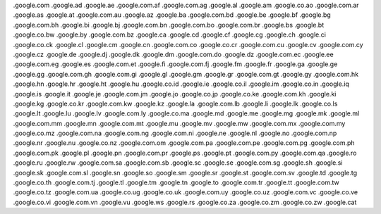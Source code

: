 

.google.com
.google.ad
.google.ae
.google.com.af
.google.com.ag
.google.al
.google.am
.google.co.ao
.google.com.ar
.google.as
.google.at
.google.com.au
.google.az
.google.ba
.google.com.bd
.google.be
.google.bf
.google.bg
.google.com.bh
.google.bi
.google.bj
.google.com.bn
.google.com.bo
.google.com.br
.google.bs
.google.bt
.google.co.bw
.google.by
.google.com.bz
.google.ca
.google.cd
.google.cf
.google.cg
.google.ch
.google.ci
.google.co.ck
.google.cl
.google.cm
.google.cn
.google.com.co
.google.co.cr
.google.com.cu
.google.cv
.google.com.cy
.google.cz
.google.de
.google.dj
.google.dk
.google.dm
.google.com.do
.google.dz
.google.com.ec
.google.ee
.google.com.eg
.google.es
.google.com.et
.google.fi
.google.com.fj
.google.fm
.google.fr
.google.ga
.google.ge
.google.gg
.google.com.gh
.google.com.gi
.google.gl
.google.gm
.google.gr
.google.com.gt
.google.gy
.google.com.hk
.google.hn
.google.hr
.google.ht
.google.hu
.google.co.id
.google.ie
.google.co.il
.google.im
.google.co.in
.google.iq
.google.is
.google.it
.google.je
.google.com.jm
.google.jo
.google.co.jp
.google.co.ke
.google.com.kh
.google.ki
.google.kg
.google.co.kr
.google.com.kw
.google.kz
.google.la
.google.com.lb
.google.li
.google.lk
.google.co.ls
.google.lt
.google.lu
.google.lv
.google.com.ly
.google.co.ma
.google.md
.google.me
.google.mg
.google.mk
.google.ml
.google.com.mm
.google.mn
.google.com.mt
.google.mu
.google.mv
.google.mw
.google.com.mx
.google.com.my
.google.co.mz
.google.com.na
.google.com.ng
.google.com.ni
.google.ne
.google.nl
.google.no
.google.com.np
.google.nr
.google.nu
.google.co.nz
.google.com.om
.google.com.pa
.google.com.pe
.google.com.pg
.google.com.ph
.google.com.pk
.google.pl
.google.pn
.google.com.pr
.google.ps
.google.pt
.google.com.py
.google.com.qa
.google.ro
.google.ru
.google.rw
.google.com.sa
.google.com.sb
.google.sc
.google.se
.google.com.sg
.google.sh
.google.si
.google.sk
.google.com.sl
.google.sn
.google.so
.google.sm
.google.sr
.google.st
.google.com.sv
.google.td
.google.tg
.google.co.th
.google.com.tj
.google.tl
.google.tm
.google.tn
.google.to
.google.com.tr
.google.tt
.google.com.tw
.google.co.tz
.google.com.ua
.google.co.ug
.google.co.uk
.google.com.uy
.google.co.uz
.google.com.vc
.google.co.ve
.google.co.vi
.google.com.vn
.google.vu
.google.ws
.google.rs
.google.co.za
.google.co.zm
.google.co.zw 
.google.cat 

